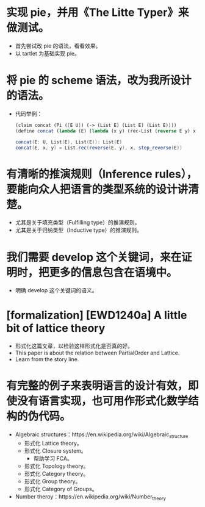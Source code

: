 * 实现 pie，并用《The Litte Typer》来做测试。
- 首先尝试改 pie 的语法，看看效果。
- 以 tartlet 为基础实现 pie。
* 将 pie 的 scheme 语法，改为我所设计的语法。
- 代码举例：
  #+begin_src scheme
  (claim concat (Pi ([E U]) (-> (List E) (List E) (List E))))
  (define concat (lambda (E) (lambda (x y) (rec-List (reverse E y) x (step-reverse E)))))
  #+end_src
  #+begin_src scala
  concat(E: U, List(E), List(E)): List(E)
  concat(E, x, y) = List.rec(reverse(E, y), x, step_reverse(E))
  #+end_src
* 有清晰的推演规则（Inference rules），要能向众人把语言的类型系统的设计讲清楚。
- 尤其是关于填充类型（Fulfilling type）的推演规则。
- 尤其是关于归纳类型（Inductive type）的推演规则。
* 我们需要 develop 这个关键词，来在证明时，把更多的信息包含在语境中。
- 明确 develop 这个关键词的语义。
* [formalization] [EWD1240a] A little bit of lattice theory
- 形式化这篇文章，以检验这样形式化是否真的好。
- This paper is about the relation between PartialOrder and Lattice.
- Learn from the story line.
* 有完整的例子来表明语言的设计有效，即使没有语言实现，也可用作形式化数学结构的伪代码。
- Algebraic structures：https://en.wikipedia.org/wiki/Algebraic_structure
  - 形式化 Lattice theory。
  - 形式化 Closure system。
    - 帮助学习 FCA。
  - 形式化 Topology theory。
  - 形式化 Category theory。
  - 形式化 Group theory。
  - 形式化 Category of Groups。
- Number theroy：https://en.wikipedia.org/wiki/Number_theory
